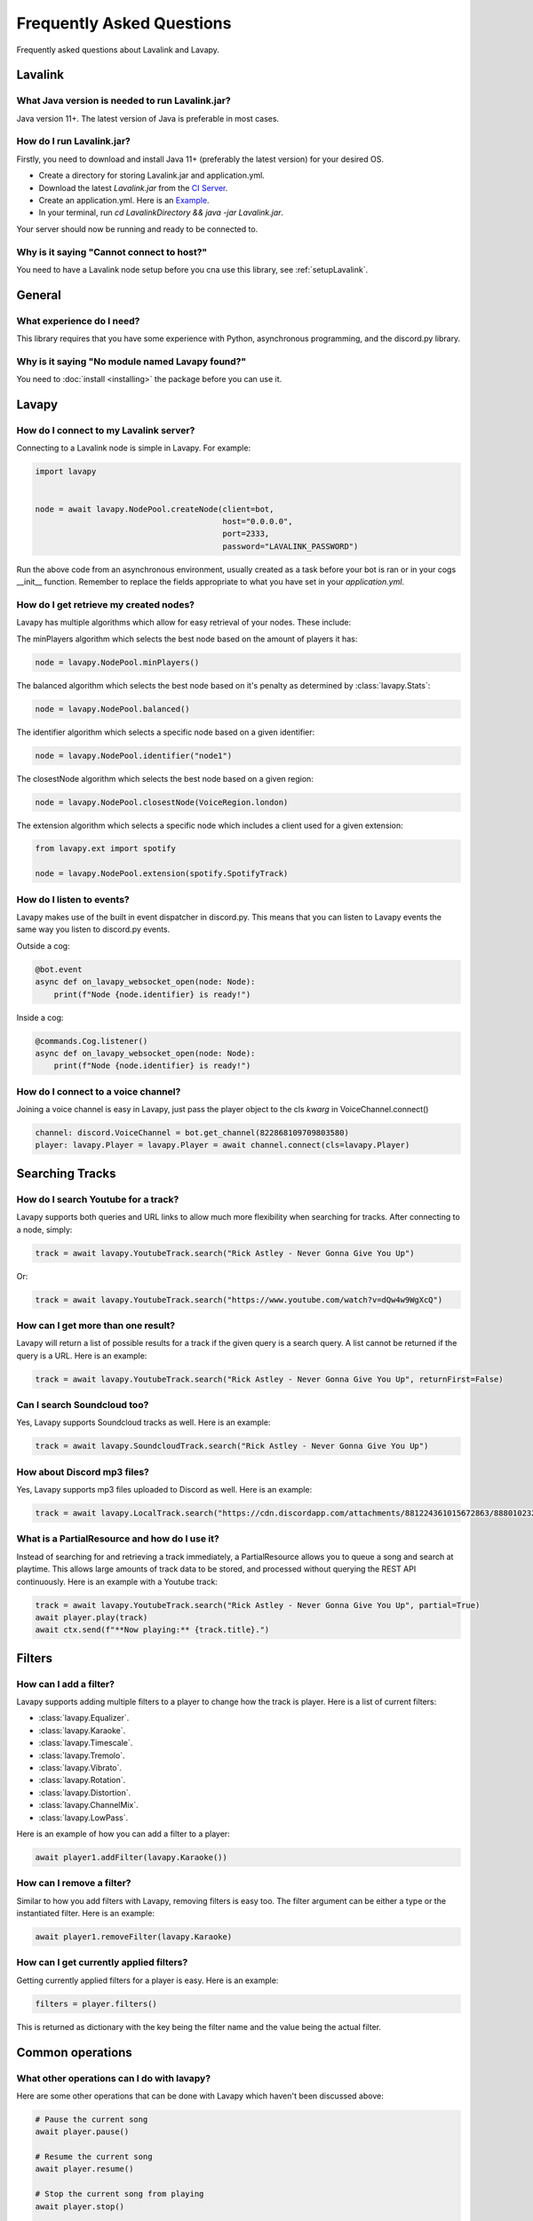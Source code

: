 Frequently Asked Questions
==========================

Frequently asked questions about Lavalink and Lavapy.

Lavalink
--------

What Java version is needed to run Lavalink.jar?
~~~~~~~~~~~~~~~~~~~~~~~~~~~~~~~~~~~~~~~~~~~~~~~~
Java version 11+. The latest version of Java is preferable in most cases.

.. _setupLavalink:

How do I run Lavalink.jar?
~~~~~~~~~~~~~~~~~~~~~~~~~~

Firstly, you need to download and install Java 11+ (preferably the latest version) for your desired OS.

- Create a directory for storing Lavalink.jar and application.yml.
- Download the latest `Lavalink.jar` from the `CI Server <https://ci.fredboat.com/viewLog.html?buildId=lastSuccessful&buildTypeId=Lavalink_Build&tab=artifacts&guest=1>`_.
- Create an application.yml. Here is an `Example <https://github.com/freyacodes/Lavalink/blob/master/LavalinkServer/application.yml.example>`_.
- In your terminal, run `cd LavalinkDirectory && java -jar Lavalink.jar`.

Your server should now be running and ready to be connected to.

Why is it saying "Cannot connect to host?"
~~~~~~~~~~~~~~~~~~~~~~~~~~~~~~~~~~~~~~~~~~

You need to have a Lavalink node setup before you cna use this library, see :ref:`setupLavalink`.

General
-------

What experience do I need?
~~~~~~~~~~~~~~~~~~~~~~~~~~

This library requires that you have some experience with Python, asynchronous programming, and the discord.py library.

Why is it saying "No module named Lavapy found?"
~~~~~~~~~~~~~~~~~~~~~~~~~~~~~~~~~~~~~~~~~~~~~~~~

You need to :doc:`install <installing>` the package before you can use it.

Lavapy
------

How do I connect to my Lavalink server?
~~~~~~~~~~~~~~~~~~~~~~~~~~~~~~~~~~~~~~~

Connecting to a Lavalink node is simple in Lavapy. For example:

.. code:: py

    import lavapy


    node = await lavapy.NodePool.createNode(client=bot,
                                            host="0.0.0.0",
                                            port=2333,
                                            password="LAVALINK_PASSWORD")

Run the above code from an asynchronous environment, usually created as a task before your bot is ran or in your cogs __init__ function. Remember to replace the fields appropriate to what you have set in your `application.yml`.

How do I get retrieve my created nodes?
~~~~~~~~~~~~~~~~~~~~~~~~~~~~~~~~~~~~~~~

Lavapy has multiple algorithms which allow for easy retrieval of your nodes. These include:

The minPlayers algorithm which selects the best node based on the amount of players it has:

.. code:: py

    node = lavapy.NodePool.minPlayers()

The balanced algorithm which selects the best node based on it's penalty as determined by :class:`lavapy.Stats`:

.. code:: py

    node = lavapy.NodePool.balanced()

The identifier algorithm which selects a specific node based on a given identifier:

.. code:: py

    node = lavapy.NodePool.identifier("node1")

The closestNode algorithm which selects the best node based on a given region:

.. code:: py

    node = lavapy.NodePool.closestNode(VoiceRegion.london)

The extension algorithm which selects a specific node which includes a client used for a given extension:

.. code:: py

    from lavapy.ext import spotify

    node = lavapy.NodePool.extension(spotify.SpotifyTrack)

How do I listen to events?
~~~~~~~~~~~~~~~~~~~~~~~~~~

Lavapy makes use of the built in event dispatcher in discord.py. This means that you can listen to Lavapy events the same way you listen to discord.py events.

Outside a cog:

.. code:: py

    @bot.event
    async def on_lavapy_websocket_open(node: Node):
        print(f"Node {node.identifier} is ready!")

Inside a cog:

.. code:: py

    @commands.Cog.listener()
    async def on_lavapy_websocket_open(node: Node):
        print(f"Node {node.identifier} is ready!")

How do I connect to a voice channel?
~~~~~~~~~~~~~~~~~~~~~~~~~~~~~~~~~~~~

Joining a voice channel is easy in Lavapy, just pass the player object to the cls `kwarg` in VoiceChannel.connect()

.. code:: py

    channel: discord.VoiceChannel = bot.get_channel(822868109709803580)
    player: lavapy.Player = lavapy.Player = await channel.connect(cls=lavapy.Player)

Searching Tracks
----------------

How do I search Youtube for a track?
~~~~~~~~~~~~~~~~~~~~~~~~~~~~~~~~~~~~

Lavapy supports both queries and URL links to allow much more flexibility when searching for tracks. After connecting to a node, simply:

.. code:: py

    track = await lavapy.YoutubeTrack.search("Rick Astley - Never Gonna Give You Up")

Or:

.. code:: py

    track = await lavapy.YoutubeTrack.search("https://www.youtube.com/watch?v=dQw4w9WgXcQ")

How can I get more than one result?
~~~~~~~~~~~~~~~~~~~~~~~~~~~~~~~~~~~

Lavapy will return a list of possible results for a track if the given query is a search query. A list cannot be returned if the query is a URL. Here is an example:

.. code:: py

    track = await lavapy.YoutubeTrack.search("Rick Astley - Never Gonna Give You Up", returnFirst=False)

Can I search Soundcloud too?
~~~~~~~~~~~~~~~~~~~~~~~~~~~~

Yes, Lavapy supports Soundcloud tracks as well. Here is an example:

.. code:: py

    track = await lavapy.SoundcloudTrack.search("Rick Astley - Never Gonna Give You Up")

How about Discord mp3 files?
~~~~~~~~~~~~~~~~~~~~~~~~~~~~

Yes, Lavapy supports mp3 files uploaded to Discord as well. Here is an example:

.. code:: py

    track = await lavapy.LocalTrack.search("https://cdn.discordapp.com/attachments/881224361015672863/888010232016564254/m_SURF_-_Take_Care.mp3")

What is a PartialResource and how do I use it?
~~~~~~~~~~~~~~~~~~~~~~~~~~~~~~~~~~~~~~~~~~~

Instead of searching for and retrieving a track immediately, a PartialResource allows you to queue a song and search at playtime. This allows large amounts of track data to be stored, and processed without querying the REST API continuously. Here is an example with a Youtube track:

.. code:: py

    track = await lavapy.YoutubeTrack.search("Rick Astley - Never Gonna Give You Up", partial=True)
    await player.play(track)
    await ctx.send(f"**Now playing:** {track.title}.")

Filters
-------

.. node::

    Only Lavalink 3.4 and above supports filters.

How can I add a filter?
~~~~~~~~~~~~~~~~~~~~~~~

Lavapy supports adding multiple filters to a player to change how the track is player. Here is a list of current filters:

- :class:`lavapy.Equalizer`.
- :class:`lavapy.Karaoke`.
- :class:`lavapy.Timescale`.
- :class:`lavapy.Tremolo`.
- :class:`lavapy.Vibrato`.
- :class:`lavapy.Rotation`.
- :class:`lavapy.Distortion`.
- :class:`lavapy.ChannelMix`.
- :class:`lavapy.LowPass`.

Here is an example of how you can add a filter to a player:

.. code:: py

    await player1.addFilter(lavapy.Karaoke())

How can I remove a filter?
~~~~~~~~~~~~~~~~~~~~~~~~~~

Similar to how you add filters with Lavapy, removing filters is easy too. The filter argument can be either a type or the instantiated filter. Here is an example:

.. code:: py

    await player1.removeFilter(lavapy.Karaoke)

How can I get currently applied filters?
~~~~~~~~~~~~~~~~~~~~~~~~~~~~~~~~~~~~~~~~

Getting currently applied filters for a player is easy. Here is an example:

.. code:: py

    filters = player.filters()

This is returned as dictionary with the key being the filter name and the value being the actual filter.

Common operations
-----------------

What other operations can I do with lavapy?
~~~~~~~~~~~~~~~~~~~~~~~~~~~~~~~~~~~~~~~~~~~

Here are some other operations that can be done with Lavapy which haven't been discussed above:

.. code:: py

    # Pause the current song
    await player.pause()

    # Resume the current song
    await player.resume()

    # Stop the current song from playing
    await player.stop()

    # Stop the current song from playing, disconnect and cleanup the player
    await player.disconnect()

    # Move the player to another channel
    await player.moveTo(channel)

    # Set the player volume
    await player.setVolume(30)

    # Seek the currently playing song (position is an integer of seconds)
    await player.seek(position)

    # Check if the player is playing
    player.isPlaying

    # Check if the player is connected
    player.isConnected

    # Check if the player is paused
    player.isPaused

    # Check if the player is dead (a player is considered dead if it has been destroyed and removed from stored players)
    player.isDead

    # Build a track from the unique track base64 identifier
    await node.build_track(lavapy.YouTubeTrack, "UniqueBase64TrackIdentifier")

    # Disconnect and cleanup a node
    await node.disconnect()

    # Common node properties
    node.client
    node.host
    node.port
    node.password
    node.region
    node.secure
    node.heartbeat
    node.spotifyClient
    node.identifier
    node.players
    node.stats
    node.penalty

    # Common player properties
    player.guild
    player.node
    player.track
    player.volume
    player.queue
    player.position

Spotify
-------

This is a QoL extension which helps in searching for and querying tracks from Spotify URLs or search queries.

How do I connect to Spotify?
~~~~~~~~~~~~~~~~~~~~~~~~~~~~

To get started, create a `SpotifyClient` and pass in your credentials. This can then be passed to your Node(s). Here is an example:

.. code:: py

    import lavapy
    from lavapy.ext import spotify


    node = await lavapy.NodePool.createNode(client=bot,
                                            host="0.0.0.0",
                                            port=2333,
                                            password="LAVALINK_PASSWORD"
                                            spotifyClient=spotify.SpotifyClient(clientID="client ID", clientSecret="client secret"))

How do I search for Spotify resources?
~~~~~~~~~~~~~~~~~~~~~~~~~~~~~~~~~~~~~~

Searching for Spotify resources is very similar to the core library. All the same functionality in the core library is available in the Spotify extension. Here is an example with a track:

.. code:: py

    from lavapy.ext import spotify

    track = await spotify.SpotifyTrack.search("https://open.spotify.com/track/4cOdK2wGLETKBW3PvgPWqT")

And a playlist:

.. code:: py

    from lavapy.ext import spotify

    track = await spotify.SpotifyPlaylist.search("https://open.spotify.com/playlist/37i9dQZF1DXcBWIGoYBM5M")

And finally an album:

.. code:: py

    from lavapy.ext import spotify

    track = await spotify.SpotifyAlbum.search("https://open.spotify.com/album/2QT5OxkgbFNpZXVJDEmssK")